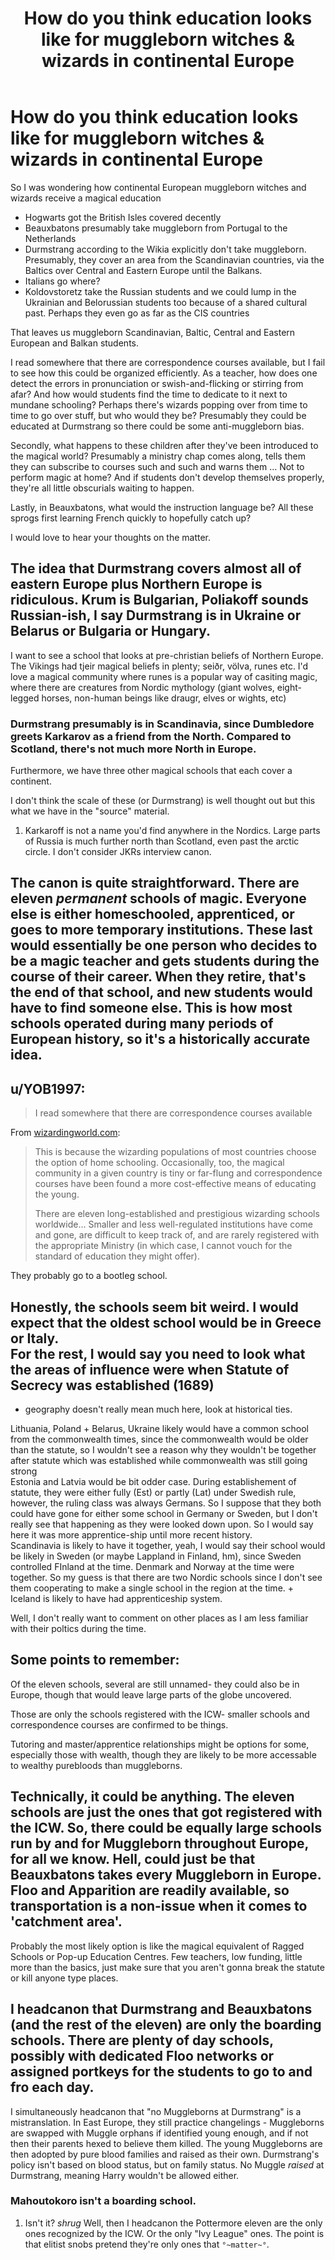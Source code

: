 #+TITLE: How do you think education looks like for muggleborn witches & wizards in continental Europe

* How do you think education looks like for muggleborn witches & wizards in continental Europe
:PROPERTIES:
:Author: vandelt
:Score: 9
:DateUnix: 1601230429.0
:DateShort: 2020-Sep-27
:FlairText: Discussion
:END:
So I was wondering how continental European muggleborn witches and wizards receive a magical education

- Hogwarts got the British Isles covered decently
- Beauxbatons presumably take muggleborn from Portugal to the Netherlands
- Durmstrang according to the Wikia explicitly don't take muggleborn. Presumably, they cover an area from the Scandinavian countries, via the Baltics over Central and Eastern Europe until the Balkans.
- Italians go where?
- Koldovstoretz take the Russian students and we could lump in the Ukrainian and Belorussian students too because of a shared cultural past. Perhaps they even go as far as the CIS countries

That leaves us muggleborn Scandinavian, Baltic, Central and Eastern European and Balkan students.

I read somewhere that there are correspondence courses available, but I fail to see how this could be organized efficiently. As a teacher, how does one detect the errors in pronunciation or swish-and-flicking or stirring from afar? And how would students find the time to dedicate to it next to mundane schooling? Perhaps there's wizards popping over from time to time to go over stuff, but who would they be? Presumably they could be educated at Durmstrang so there could be some anti-muggleborn bias.

Secondly, what happens to these children after they've been introduced to the magical world? Presumably a ministry chap comes along, tells them they can subscribe to courses such and such and warns them ... Not to perform magic at home? And if students don't develop themselves properly, they're all little obscurials waiting to happen.

Lastly, in Beauxbatons, what would the instruction language be? All these sprogs first learning French quickly to hopefully catch up?

I would love to hear your thoughts on the matter.


** The idea that Durmstrang covers almost all of eastern Europe plus Northern Europe is ridiculous. Krum is Bulgarian, Poliakoff sounds Russian-ish, I say Durmstrang is in Ukraine or Belarus or Bulgaria or Hungary.

I want to see a school that looks at pre-christian beliefs of Northern Europe. The Vikings had tjeir magical beliefs in plenty; seiðr, völva, runes etc. I'd love a magical community where runes is a popular way of casiting magic, where there are creatures from Nordic mythology (giant wolves, eight-legged horses, non-human beings like draugr, elves or wights, etc)
:PROPERTIES:
:Score: 10
:DateUnix: 1601231166.0
:DateShort: 2020-Sep-27
:END:

*** Durmstrang presumably is in Scandinavia, since Dumbledore greets Karkarov as a friend from the North. Compared to Scotland, there's not much more North in Europe.

Furthermore, we have three other magical schools that each cover a continent.

I don't think the scale of these (or Durmstrang) is well thought out but this what we have in the "source" material.
:PROPERTIES:
:Author: vandelt
:Score: 2
:DateUnix: 1601232551.0
:DateShort: 2020-Sep-27
:END:

**** Karkaroff is not a name you'd find anywhere in the Nordics. Large parts of Russia is much further north than Scotland, even past the arctic circle. I don't consider JKRs interview canon.
:PROPERTIES:
:Score: 7
:DateUnix: 1601232782.0
:DateShort: 2020-Sep-27
:END:


** The canon is quite straightforward. There are eleven /permanent/ schools of magic. Everyone else is either homeschooled, apprenticed, or goes to more temporary institutions. These last would essentially be one person who decides to be a magic teacher and gets students during the course of their career. When they retire, that's the end of that school, and new students would have to find someone else. This is how most schools operated during many periods of European history, so it's a historically accurate idea.
:PROPERTIES:
:Author: Tsorovar
:Score: 8
:DateUnix: 1601272580.0
:DateShort: 2020-Sep-28
:END:


** u/YOB1997:
#+begin_quote
  I read somewhere that there are correspondence courses available
#+end_quote

From [[https://www.wizardingworld.com/writing-by-jk-rowling/wizarding-schools][wizardingworld.com]]:

#+begin_quote
  This is because the wizarding populations of most countries choose the option of home schooling. Occasionally, too, the magical community in a given country is tiny or far-flung and correspondence courses have been found a more cost-effective means of educating the young.

  There are eleven long-established and prestigious wizarding schools worldwide... Smaller and less well-regulated institutions have come and gone, are difficult to keep track of, and are rarely registered with the appropriate Ministry (in which case, I cannot vouch for the standard of education they might offer).
#+end_quote

They probably go to a bootleg school.
:PROPERTIES:
:Author: YOB1997
:Score: 6
:DateUnix: 1601246316.0
:DateShort: 2020-Sep-28
:END:


** Honestly, the schools seem bit weird. I would expect that the oldest school would be in Greece or Italy.\\
For the rest, I would say you need to look what the areas of influence were when Statute of Secrecy was established (1689)

+ geography doesn't really mean much here, look at historical ties.\\
Lithuania, Poland + Belarus, Ukraine likely would have a common school from the commonwealth times, since the commonwealth would be older than the statute, so I wouldn't see a reason why they wouldn't be together after statute which was established while commonwealth was still going strong\\
Estonia and Latvia would be bit odder case. During establishement of statute, they were either fully (Est) or partly (Lat) under Swedish rule, however, the ruling class was always Germans. So I suppose that they both could have gone for either some school in Germany or Sweden, but I don't really see that happening as they were looked down upon. So I would say here it was more apprentice-ship until more recent history.\\
Scandinavia is likely to have it together, yeah, I would say their school would be likely in Sweden (or maybe Lappland in Finland, hm), since Sweden controlled FInland at the time. Denmark and Norway at the time were together. So my guess is that there are two Nordic schools since I don't see them cooperating to make a single school in the region at the time. + Iceland is likely to have had apprenticeship system.

Well, I don't really want to comment on other places as I am less familiar with their poltics during the time.
:PROPERTIES:
:Author: Purrthematician
:Score: 4
:DateUnix: 1601239551.0
:DateShort: 2020-Sep-28
:END:


** Some points to remember:

Of the eleven schools, several are still unnamed- they could also be in Europe, though that would leave large parts of the globe uncovered.

Those are only the schools registered with the ICW- smaller schools and correspondence courses are confirmed to be things.

Tutoring and master/apprentice relationships might be options for some, especially those with wealth, though they are likely to be more accessable to wealthy purebloods than muggleborns.
:PROPERTIES:
:Author: AntonBrakhage
:Score: 3
:DateUnix: 1601257685.0
:DateShort: 2020-Sep-28
:END:


** Technically, it could be anything. The eleven schools are just the ones that got registered with the ICW. So, there could be equally large schools run by and for Muggleborn throughout Europe, for all we know. Hell, could just be that Beauxbatons takes every Muggleborn in Europe. Floo and Apparition are readily available, so transportation is a non-issue when it comes to 'catchment area'.

Probably the most likely option is like the magical equivalent of Ragged Schools or Pop-up Education Centres. Few teachers, low funding, little more than the basics, just make sure that you aren't gonna break the statute or kill anyone type places.
:PROPERTIES:
:Author: Avalon1632
:Score: 6
:DateUnix: 1601232497.0
:DateShort: 2020-Sep-27
:END:


** I headcanon that Durmstrang and Beauxbatons (and the rest of the eleven) are only the boarding schools. There are plenty of day schools, possibly with dedicated Floo networks or assigned portkeys for the students to go to and fro each day.

I simultaneously headcanon that "no Muggleborns at Durmstrang" is a mistranslation. In East Europe, they still practice changelings - Muggleborns are swapped with Muggle orphans if identified young enough, and if not then their parents hexed to believe them killed. The young Muggleborns are then adopted by pure blood families and raised as their own. Durmstrang's policy isn't based on blood status, but on family status. No Muggle /raised/ at Durmstrang, meaning Harry wouldn't be allowed either.
:PROPERTIES:
:Author: RookRider
:Score: 3
:DateUnix: 1601250635.0
:DateShort: 2020-Sep-28
:END:

*** Mahoutokoro isn't a boarding school.
:PROPERTIES:
:Author: Kyukonisvelvet
:Score: 2
:DateUnix: 1601305786.0
:DateShort: 2020-Sep-28
:END:

**** Isn't it? /shrug/ Well, then I headcanon the Pottermore eleven are the only ones recognized by the ICW. Or the only "Ivy League" ones. The point is that elitist snobs pretend they're only ones that ~°~matter~°~.
:PROPERTIES:
:Author: RookRider
:Score: 5
:DateUnix: 1601310480.0
:DateShort: 2020-Sep-28
:END:
